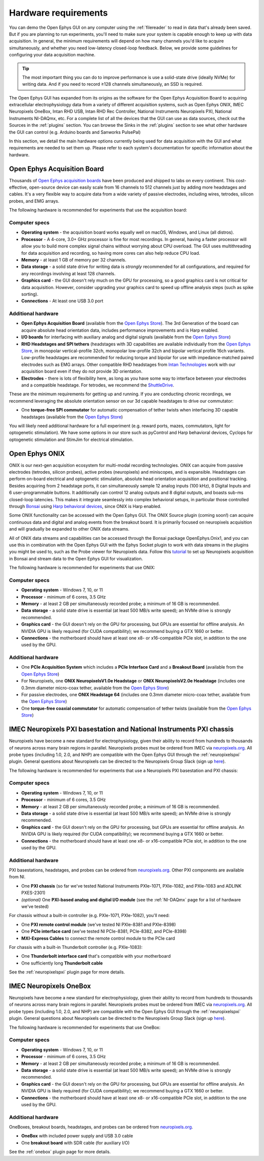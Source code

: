 .. _hardwarerequirements:
.. role:: raw-html-m2r(raw)
   :format: html

Hardware requirements
======================

You can demo the Open Ephys GUI on any computer using the :ref:`filereader` to read in data that's already been saved. But if you are planning to run experiments, you'll need to make sure your system is capable enough to keep up with data acquisition. In general, the minimum requirements will depend on how many channels you'd like to acquire simultaneously, and whether you need low-latency closed-loop feedback. Below, we provide some guidelines for configuring your data acquisition machine.

.. tip:: The most important thing you can do to improve performance is use a solid-state drive (ideally NVMe) for writing data. And if you need to record ≥128 channels simultaneously, an SSD is required.

The Open Ephys GUI has expanded from its origins as the software for the Open Ephys Acquisition Board to acquiring extracellular electrophysiology data from a variety of different acquisition systems, such as Open Ephys ONIX, IMEC Neuropixels OneBox, Intan RHD USB, Intan RHD Rec Controller, National Instruments Neuropixels PXI, National Instruments NI-DAQmx, etc. For a complete list of all the devices that the GUI can use as data sources, check out the Sources in the :ref:`plugins` section. You can browse the Sinks in the :ref:`plugins` section to see what other hardware the GUI can control (e.g. Arduino boards and Sanworks PulsePal)

In this section, we detail the main hardware options currently being used for data acquisition with the GUI and what requirements are needed to set them up.
Please refer to each system's documentation for specific information about the hardware.

Open Ephys Acquisition Board
-------------------------------------

.. image:: ../_static/images/hardwarerequirements/acq-board-3d.png
  :alt: Acquisition board hardware

Thousands of `Open Ephys acquisition boards <https://open-ephys.org/acq-board>`__ have been produced and shipped to labs on every continent. This cost-effective, open-source device can easily scale from 16 channels to 512 channels just by adding more headstages and cables. It's a very flexible way to acquire data from a wide variety of passive electrodes, including wires, tetrodes, silicon probes, and EMG arrays.

The following hardware is recommended for experiments that use the acquisition board:

Computer specs
#####################

* **Operating system** - the acquisition board works equally well on macOS, Windows, and Linux (all distros).

* **Processor** - A 4-core, 3.0+ GHz processor is fine for most recordings. In general, having a faster processor will allow you to build more complex signal chains without worrying about CPU overload. The GUI uses multithreading for data acquisition and recording, so having more cores can also help reduce CPU load.

* **Memory** - at least 1 GB of memory per 32 channels.

* **Data storage** - a solid state drive for writing data is *strongly* recommended for all configurations, and required for any recordings involving at least 128 channels.

* **Graphics card** - the GUI doesn't rely much on the GPU for processing, so a good graphics card is not critical for data acquisition. However, consider upgrading your graphics card to speed up offline analysis steps (such as spike sorting).

* **Connections** - At least one USB 3.0 port

Additional hardware
######################

* **Open Ephys Acquisition Board** (available from the `Open Ephys Store <https://open-ephys.org/acquisition-system/oeps-9029>`__). The 3rd Generation of the board can acquire absolute head orientation data, includes performance improvements and is Harp enabled.

* **I/O boards** for interfacing with auxiliary analog and digital signals (available from the `Open Ephys Store <https://open-ephys.org/acquisition-system/io-board-pcb>`__)

* **RHD Headstages and SPI tethers** (headstages with 3D capabilities are available individually from the `Open Ephys Store <https://open-ephys.org/acquisition-system>`__, in monopolar vertical-profile 32ch, monopolar low-profile 32ch and bipolar vertical profile 16ch variants. Low-profile headstages are recommended for reducing torque and bipolar for use with impedance-matched paired electrodes such as EMG arrays. Other compatible RHD headstages from `Intan Technologies <https://intantech.com/RHD_headstages.html>`__ work with our acquisition board even if they do not provide 3D orientation.

* **Electrodes** - there is lots of flexibility here, as long as you have some way to interface between your electrodes and a compatible headstage. For tetrodes, we recommend the `ShuttleDrive <https://open-ephys.org/drive-implant>`__.

These are the minimum requirements for getting up and running. If you are conducting chronic recordings, we recommend leveraging the absolute orientation sensor on our 3d capable headstages to drive our commutator:

* One **torque-free SPI commutator** for automatic compensation of tether twists when interfacing 3D capable headstages (available from the `Open Ephys Store <https://open-ephys.org/commutators/oeps-7761>`__)

You will likely need additional hardware for a full experiment (e.g. reward ports, mazes, commutators, light for optogenetic stimulation). We have some options in our store such as pyControl and Harp behavioral devices, Cyclops for optogenetic stimulation and StimJim for electrical stimulation.

Open Ephys ONIX
-------------------------------------

.. image:: ../_static/images/hardwarerequirements/onix_neuropixels.png
  :alt: ONIX for neuropixels

ONIX is our next-gen acquisition ecosystem for multi-modal recording technologies. ONIX can acquire from passive electrodes (tetrodes, silicon probes), active probes (neuropixels) and miniscopes, and is expansible. Headstages can perform on-board electrical and optogenetic stimulation, absolute head orientation acquisition and positional tracking. Besides acquiring from 2 headstage ports, it can simultaneously sample 12 analog inputs (100 kHz), 8 Digital Inputs and 6 user-programmable buttons. It additionally can control 12 analog outputs and 8 digital outputs, and boasts sub-ms closed-loop latencies. This makes it integrate seamlessly into complex behavioral setups, in particular those controlled through `Bonsai <https://bonsai-rx.org/>`__ using `Harp behavioral devices <https://harp-tech.org/articles/about.html>`__, since ONIX is Harp enabled.  

Some ONIX functionality can be accessed with the Open Ephys GUI. The ONIX Source plugin (coming soon!) can acquire continuous data and digital and analog events from the breakout board. It is primarily focused on neuropixels acquisition and will gradually be expanded to other ONIX data streams.

All of ONIX data streams and capabilities can be accessed through the Bonsai package OpenEphys.Onix1, and you can use this in combination with the Open Ephys GUI with the Ephys Socket plugin to work with data streams in the plugins you might be used to, such as the Probe viewer for Neuropixels data. Follow this `tutorial <https://open-ephys.github.io/bonsai-onix1-docs/articles/tutorials/ephys-socket.html>`__ to set up Neuropixels acquisition in Bonsai and stream data to the Open Ephys GUI for visualization.

The following hardware is recommended for experiments that use ONIX:

Computer specs
#####################

* **Operating system** - Windows 7, 10, or 11

* **Processor** - minimum of 6 cores, 3.5 GHz

* **Memory** - at least 2 GB per simultaneously recorded probe; a minimum of 16 GB is recommended.

* **Data storage** - a solid state drive is essential (at least 500 MB/s write speed); an NVMe drive is strongly recommended.

* **Graphics card** - the GUI doesn't rely on the GPU for processing, but GPUs are essential for offline analysis. An NVIDIA GPU is likely required (for CUDA compatibility); we recommend buying a GTX 1660 or better.

* **Connections** - the motherboard should have at least one x8- or x16-compatible PCIe slot, in addition to the one used by the GPU.

Additional hardware
#######################

* One **PCIe Acquisition System** which includes a **PCIe Interface Card** and a **Breakout Board** (available from the `Open Ephys Store <https://open-ephys.org/onix/oeps-9006>`__)

* For Neuropixels, one **ONIX NeuropixelsV1.0e Headstage** or **ONIX NeuropixelsV2.0e Headstage** (includes one 0.3mm diameter micro-coax tether, available from the `Open Ephys Store <https://open-ephys.org/onix/oeps-7745>`__)

* For passive electrodes, one **ONIX Headstage 64** (includes one 0.3mm diameter micro-coax tether, available from the `Open Ephys Store <https://open-ephys.org/onix/oeps-7741>`__)

* One **torque-free coaxial commutator** for automatic compensation of tether twists (available from the `Open Ephys Store <https://open-ephys.org/commutators/coaxial-commutator>`__)


IMEC Neuropixels PXI basestation and National Instruments PXI chassis
-------------------------------------------------------------------------

.. image:: ../_static/images/hardwarerequirements/neuropixels.png
  :alt: Neuropixels PXI hardware

Neuropixels have become a new standard for electrophysiology, given their ability to record from hundreds to thousands of neurons across many brain regions in parallel. Neuropixels probes must be ordered from IMEC via `neuropixels.org <https://www.neuropixels.org>`__. All probe types (including 1.0, 2.0, and NHP) are compatible with the Open Ephys GUI through the :ref:`neuropixelspxi` plugin. General questions about Neuropixels can be directed to the Neuropixels Group Slack (sign up `here <https://neuropixelsgroup.slack.com/join/shared_invite/zt-2zbcrd3dw-nr_Z6iYA8nSEERpLRqAwTA#/shared-invite/email>`__).

The following hardware is recommended for experiments that use a Neuropixels PXI basestation and PXI chassis:

Computer specs
################

* **Operating system** - Windows 7, 10, or 11

* **Processor** - minimum of 6 cores, 3.5 GHz

* **Memory** - at least 2 GB per simultaneously recorded probe; a minimum of 16 GB is recommended.

* **Data storage** - a solid state drive is essential (at least 500 MB/s write speed); an NVMe drive is strongly recommended.

* **Graphics card** - the GUI doesn't rely on the GPU for processing, but GPUs are essential for offline analysis. An NVIDIA GPU is likely required (for CUDA compatibility); we recommend buying a GTX 1660 or better.

* **Connections** - the motherboard should have at least one x8- or x16-compatible PCIe slot, in addition to the one used by the GPU.


Additional hardware
######################

PXI basestations, headstages, and probes can be ordered from `neuropixels.org <https://neuropixels.org>`__. Other PXI components are available from NI.


* One **PXI chassis** (so far we've tested National Instruments PXIe-1071, PXIe-1082, and PXIe-1083 and ADLINK PXES-2301)

* *(optional)* One **PXI-based analog and digital I/O module** (see the :ref:`NI-DAQmx` page for a list of hardware we've tested)

For chassis without a built-in controller (e.g. PXIe-1071, PXIe-1082), you'll need:

* One **PXI remote control module** (we've tested NI PXIe-8381 and PXIe-8398)

* One **PCIe interface card** (we've tested NI PCIe-8381, PCIe-8382, and PCIe-8398)

* **MXI-Express Cables** to connect the remote control module to the PCIe card

For chassis with a built-in Thunderbolt controller (e.g. PXIe-1083):

* One **Thunderbolt interface card** that's compatible with your motherboard

* One sufficiently long **Thunderbolt cable**

See the :ref:`neuropixelspxi` plugin page for more details.


IMEC Neuropixels OneBox
------------------------------------------------------------

.. image:: ../_static/images/hardwarerequirements/onebox.webp
  :alt: Neuropixels OneBox hardware

Neuropixels have become a new standard for electrophysiology, given their ability to record from hundreds to thousands of neurons across many brain regions in parallel. Neuropixels probes must be ordered from IMEC via `neuropixels.org <https://www.neuropixels.org>`__. All probe types (including 1.0, 2.0, and NHP) are compatible with the Open Ephys GUI through the :ref:`neuropixelspxi` plugin. General questions about Neuropixels can be directed to the Neuropixels Group Slack (sign up `here <https://neuropixelsgroup.slack.com/join/shared_invite/zt-2zbcrd3dw-nr_Z6iYA8nSEERpLRqAwTA#/shared-invite/email>`__).

The following hardware is recommended for experiments that use OneBox:

Computer specs
################

* **Operating system** - Windows 7, 10, or 11

* **Processor** - minimum of 6 cores, 3.5 GHz

* **Memory** - at least 2 GB per simultaneously recorded probe; a minimum of 16 GB is recommended.

* **Data storage** - a solid state drive is essential (at least 500 MB/s write speed); an NVMe drive is strongly recommended.

* **Graphics card** - the GUI doesn't rely on the GPU for processing, but GPUs are essential for offline analysis. An NVIDIA GPU is likely required (for CUDA compatibility); we recommend buying a GTX 1660 or better.

* **Connections** - the motherboard should have at least one x8- or x16-compatible PCIe slot, in addition to the one used by the GPU.


Additional hardware
#####################

OneBoxes, breakout boards, headstages, and probes can be ordered from `neuropixels.org <https://neuropixels.org>`__.

* **OneBox** with included power supply and USB 3.0 cable

* One **breakout board** with SDR cable (for auxiliary I/O)

See the :ref:`onebox` plugin page for more details.